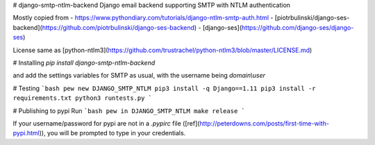 # django-smtp-ntlm-backend
Django email backend supporting SMTP with NTLM authentication

Mostly copied from
- https://www.pythondiary.com/tutorials/django-ntlm-smtp-auth.html
- [piotrbulinski/django-ses-backend](https://github.com/piotrbulinski/django-ses-backend)
- [django-ses](https://github.com/django-ses/django-ses)

License same as [python-ntlm3](https://github.com/trustrachel/python-ntlm3/blob/master/LICENSE.md)

# Installing
`pip install django-smtp-ntlm-backend`

and add the settings variables for SMTP as usual, with the username being `domain\\user`

# Testing
```bash
pew new DJANGO_SMTP_NTLM
pip3 install -q Django==1.11
pip3 install -r requirements.txt
python3 runtests.py
```

# Publishing to pypi
Run
```bash
pew in DJANGO_SMTP_NTLM make release
```

If your username/password for pypi are not in a `.pypirc` file ([ref](http://peterdowns.com/posts/first-time-with-pypi.html)),
you will be prompted to type in your credentials.


